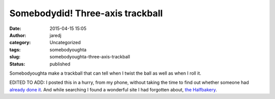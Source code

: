 Somebodydid! Three-axis trackball
#################################
:date: 2015-04-15 15:05
:author: jaredj
:category: Uncategorized
:tags: somebodyoughta
:slug: somebodyoughta-three-axis-trackball
:status: published

Somebodyoughta make a trackball that can tell when I twist the ball as
well as when I roll it.

EDITED TO ADD: I posted this in a hurry, from my phone, without taking
the time to find out whether someone had `already done
it <https://vimeo.com/69113731>`__. And while searching I found a
wonderful site I had forgotten about, `the
Halfbakery <http://www.halfbakery.com/idea/Three_20axis_20trackball>`__.

